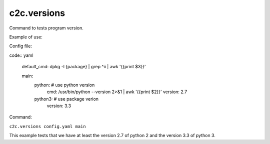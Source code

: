 c2c.versions
============

Command to tests program version.

Example of use:

Config file:

code:: yaml

    default_cmd: dpkg -l {package} | grep ^ii | awk '{{print $3}}'

    main:
        python: # use python version
            cmd: /usr/bin/python --version 2>&1 | awk '{{print $2}}'
            version: 2.7 
        python3: # use package verion
            version: 3.3

Command:

``c2c.versions config.yaml main``

This example tests that we have at least the version 2.7 of python 2
and the version 3.3 of python 3.
